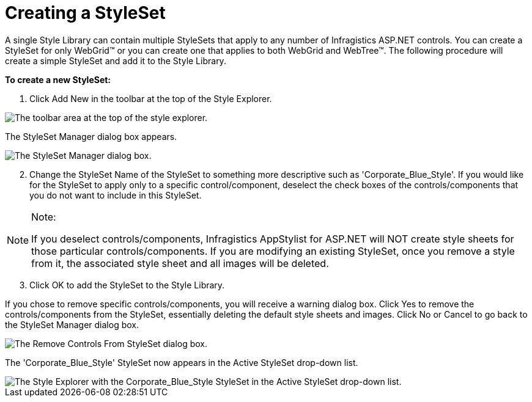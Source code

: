 ﻿////

|metadata|
{
    "name": "webappstylist-creating-a-styleset",
    "controlName": ["WebAppStylist"],
    "tags": ["Styling","Theming"],
    "guid": "{E43FC544-0120-4DFA-AA13-590AD8075EA7}",  
    "buildFlags": [],
    "createdOn": "0001-01-01T00:00:00Z"
}
|metadata|
////

= Creating a StyleSet

A single Style Library can contain multiple StyleSets that apply to any number of Infragistics ASP.NET controls. You can create a StyleSet for only WebGrid™ or you can create one that applies to both WebGrid and WebTree™. The following procedure will create a simple StyleSet and add it to the Style Library.

*To create a new StyleSet:*

[start=1]
. Click Add New in the toolbar at the top of the Style Explorer.

image::images/WebAppStylist_Creating_a_StyleSet_01.png[The toolbar area at the top of the style explorer.]

The StyleSet Manager dialog box appears.

image::images/WebAppStylist_Creating_a_StyleSet_02.png[The StyleSet Manager dialog box.]

[start=2]
. Change the StyleSet Name of the StyleSet to something more descriptive such as 'Corporate_Blue_Style'. If you would like for the StyleSet to apply only to a specific control/component, deselect the check boxes of the controls/components that you do not want to include in this StyleSet.

.Note:
[NOTE]
====
If you deselect controls/components, Infragistics AppStylist for ASP.NET will NOT create style sheets for those particular controls/components. If you are modifying an existing StyleSet, once you remove a style from it, the associated style sheet and all images will be deleted.
====

[start=3]
. Click OK to add the StyleSet to the Style Library.

If you chose to remove specific controls/components, you will receive a warning dialog box. Click Yes to remove the controls/components from the StyleSet, essentially deleting the default style sheets and images. Click No or Cancel to go back to the StyleSet Manager dialog box.

image::images/WebAppStylist_Creating_a_StyleSet_03.png[The Remove Controls From StyleSet dialog box.]

The 'Corporate_Blue_Style' StyleSet now appears in the Active StyleSet drop-down list.

image::images/WebAppStylist_Creating_a_StyleSet_04.png[The Style Explorer with the Corporate_Blue_Style StyleSet in the Active StyleSet drop-down list.]